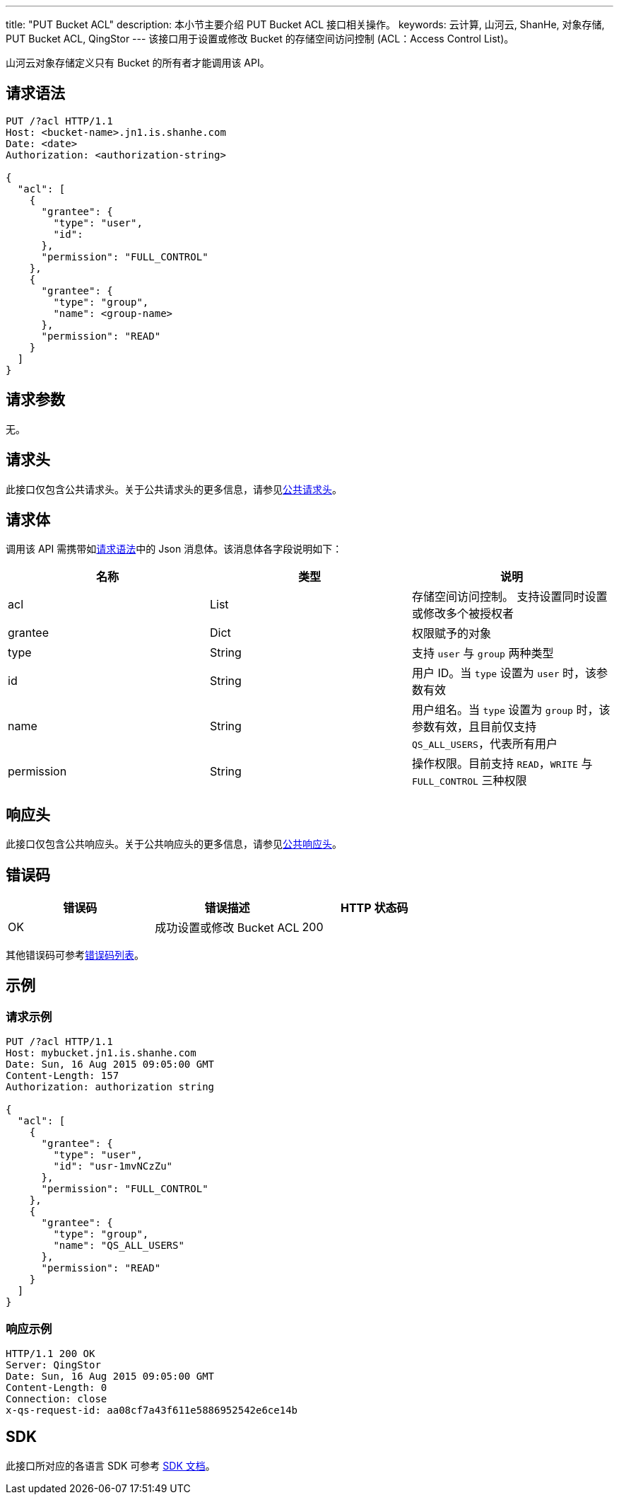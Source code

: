 ---
title: "PUT Bucket ACL"
description: 本小节主要介绍 PUT Bucket ACL 接口相关操作。
keywords: 云计算, 山河云, ShanHe, 对象存储, PUT Bucket ACL, QingStor
---
该接口用于设置或修改 Bucket 的存储空间访问控制 (ACL：Access Control List)。

山河云对象存储定义只有 Bucket 的所有者才能调用该 API。

== 请求语法

[source,http]
----
PUT /?acl HTTP/1.1
Host: <bucket-name>.jn1.is.shanhe.com
Date: <date>
Authorization: <authorization-string>

{
  "acl": [
    {
      "grantee": {
        "type": "user",
        "id":
      },
      "permission": "FULL_CONTROL"
    },
    {
      "grantee": {
        "type": "group",
        "name": <group-name>
      },
      "permission": "READ"
    }
  ]
}
----

== 请求参数

无。

== 请求头

此接口仅包含公共请求头。关于公共请求头的更多信息，请参见link:../../../common_header/#_请求头字段_request_header[公共请求头]。

== 请求体

调用该 API 需携带如link:#_请求语法[请求语法]中的 Json 消息体。该消息体各字段说明如下：

|===
| 名称 | 类型 | 说明

| acl
| List
| 存储空间访问控制。 支持设置同时设置或修改多个被授权者

| grantee
| Dict
| 权限赋予的对象

| type
| String
| 支持 `user` 与 `group` 两种类型

| id
| String
| 用户 ID。当 `type` 设置为 `user` 时，该参数有效

| name
| String
| 用户组名。当 `type` 设置为 `group` 时，该参数有效，且目前仅支持 `QS_ALL_USERS`，代表所有用户

| permission
| String
| 操作权限。目前支持 `READ`，`WRITE` 与 `FULL_CONTROL` 三种权限
|===

== 响应头

此接口仅包含公共响应头。关于公共响应头的更多信息，请参见link:../../../common_header/#_响应头字段_response_header[公共响应头]。

== 错误码

|===
| 错误码 | 错误描述 | HTTP 状态码

| OK
| 成功设置或修改 Bucket ACL
| 200
|===

其他错误码可参考link:../../../error_code/#_错误码列表[错误码列表]。

== 示例

=== 请求示例

[source,http]
----
PUT /?acl HTTP/1.1
Host: mybucket.jn1.is.shanhe.com
Date: Sun, 16 Aug 2015 09:05:00 GMT
Content-Length: 157
Authorization: authorization string

{
  "acl": [
    {
      "grantee": {
        "type": "user",
        "id": "usr-1mvNCzZu"
      },
      "permission": "FULL_CONTROL"
    },
    {
      "grantee": {
        "type": "group",
        "name": "QS_ALL_USERS"
      },
      "permission": "READ"
    }
  ]
}
----

=== 响应示例

[source,http]
----
HTTP/1.1 200 OK
Server: QingStor
Date: Sun, 16 Aug 2015 09:05:00 GMT
Content-Length: 0
Connection: close
x-qs-request-id: aa08cf7a43f611e5886952542e6ce14b
----

== SDK

此接口所对应的各语言 SDK 可参考 link:../../../../sdk/[SDK 文档]。
